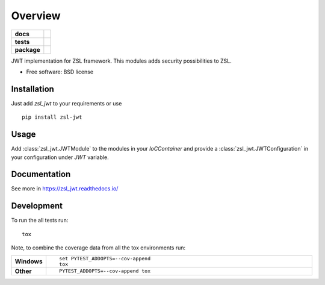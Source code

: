 ========
Overview
========

.. start-badges

.. list-table::
    :stub-columns: 1

    * - docs
      - |docs|
    * - tests
      - | |travis|
        | |coveralls| |codecov|
    * - package
      - | |version| |wheel| |supported-versions| |supported-implementations|
        | |commits-since|

.. |docs| image:: https://readthedocs.org/projects/zsl_jwt/badge/?style=flat
    :target: https://readthedocs.org/projects/zsl_jwt
    :alt: Documentation Status

.. |travis| image:: https://travis-ci.org/AtteqCom/zsl_jwt.svg?branch=master
    :alt: Travis-CI Build Status
    :target: https://travis-ci.org/AtteqCom/zsl_jwt

.. |coveralls| image:: https://coveralls.io/repos/AtteqCom/zsl_jwt/badge.svg?branch=master&service=github
    :alt: Coverage Status
    :target: https://coveralls.io/r/AtteqCom/zsl_jwt

.. |codecov| image:: https://codecov.io/github/AtteqCom/zsl_jwt/coverage.svg?branch=master
    :alt: Coverage Status
    :target: https://codecov.io/github/AtteqCom/zsl_jwt

.. |version| image:: https://img.shields.io/pypi/v/zsl-jwt.svg
    :alt: PyPI Package latest release
    :target: https://pypi.python.org/pypi/zsl-jwt

.. |commits-since| image:: https://img.shields.io/github/commits-since/AtteqCom/zsl_jwt/v0.1.0.svg
    :alt: Commits since latest release
    :target: https://github.com/AtteqCom/zsl_jwt/compare/v0.1.0...master

.. |wheel| image:: https://img.shields.io/pypi/wheel/zsl-jwt.svg
    :alt: PyPI Wheel
    :target: https://pypi.python.org/pypi/zsl-jwt

.. |supported-versions| image:: https://img.shields.io/pypi/pyversions/zsl-jwt.svg
    :alt: Supported versions
    :target: https://pypi.python.org/pypi/zsl-jwt

.. |supported-implementations| image:: https://img.shields.io/pypi/implementation/zsl-jwt.svg
    :alt: Supported implementations
    :target: https://pypi.python.org/pypi/zsl-jwt


.. end-badges

JWT implementation for ZSL framework. This modules adds security
possibilities to ZSL.

* Free software: BSD license

Installation
============

Just add `zsl_jwt` to your requirements or use
::

    pip install zsl-jwt


Usage
=====

Add :class:`zsl_jwt.JWTModule` to the modules in your `IoCContainer`
and provide a :class:`zsl_jwt.JWTConfiguration` in your configuration
under `JWT` variable.

Documentation
=============

See more in https://zsl_jwt.readthedocs.io/

Development
===========

To run the all tests run::

    tox

Note, to combine the coverage data from all the tox environments run:

.. list-table::
    :widths: 10 90
    :stub-columns: 1

    - - Windows
      - ::

            set PYTEST_ADDOPTS=--cov-append
            tox

    - - Other
      - ::

            PYTEST_ADDOPTS=--cov-append tox
